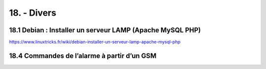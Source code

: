 18. - Divers
------------
18.1 Debian : Installer un serveur LAMP (Apache MySQL PHP)
^^^^^^^^^^^^^^^^^^^^^^^^^^^^^^^^^^^^^^^^^^^^^^^^^^^^^^^^^^
https://www.linuxtricks.fr/wiki/debian-installer-un-serveur-lamp-apache-mysql-php


18.4 Commandes de l’alarme à partir d’un GSM
^^^^^^^^^^^^^^^^^^^^^^^^^^^^^^^^^^^^^^^^^^^^
